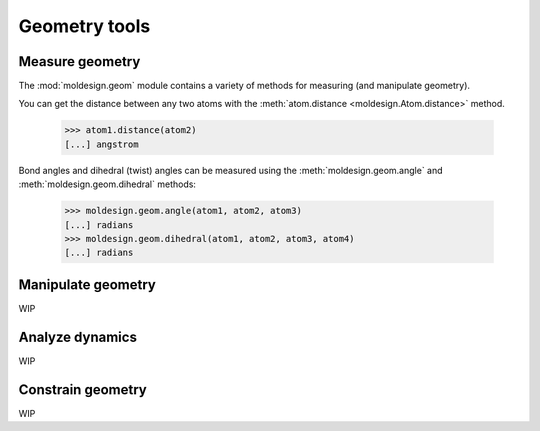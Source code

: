 Geometry tools
==============


Measure geometry
----------------

The :mod:`moldesign.geom` module contains a variety of methods for measuring (and
manipulate geometry).

You can get the distance between any two atoms with the
:meth:`atom.distance <moldesign.Atom.distance>` method.

  >>> atom1.distance(atom2)
  [...] angstrom

Bond angles and dihedral (twist) angles can be measured using the :meth:`moldesign.geom.angle`
and :meth:`moldesign.geom.dihedral` methods:

    >>> moldesign.geom.angle(atom1, atom2, atom3)
    [...] radians
    >>> moldesign.geom.dihedral(atom1, atom2, atom3, atom4)
    [...] radians


Manipulate geometry
-------------------

WIP


Analyze dynamics
----------------

WIP


Constrain geometry
------------------

WIP